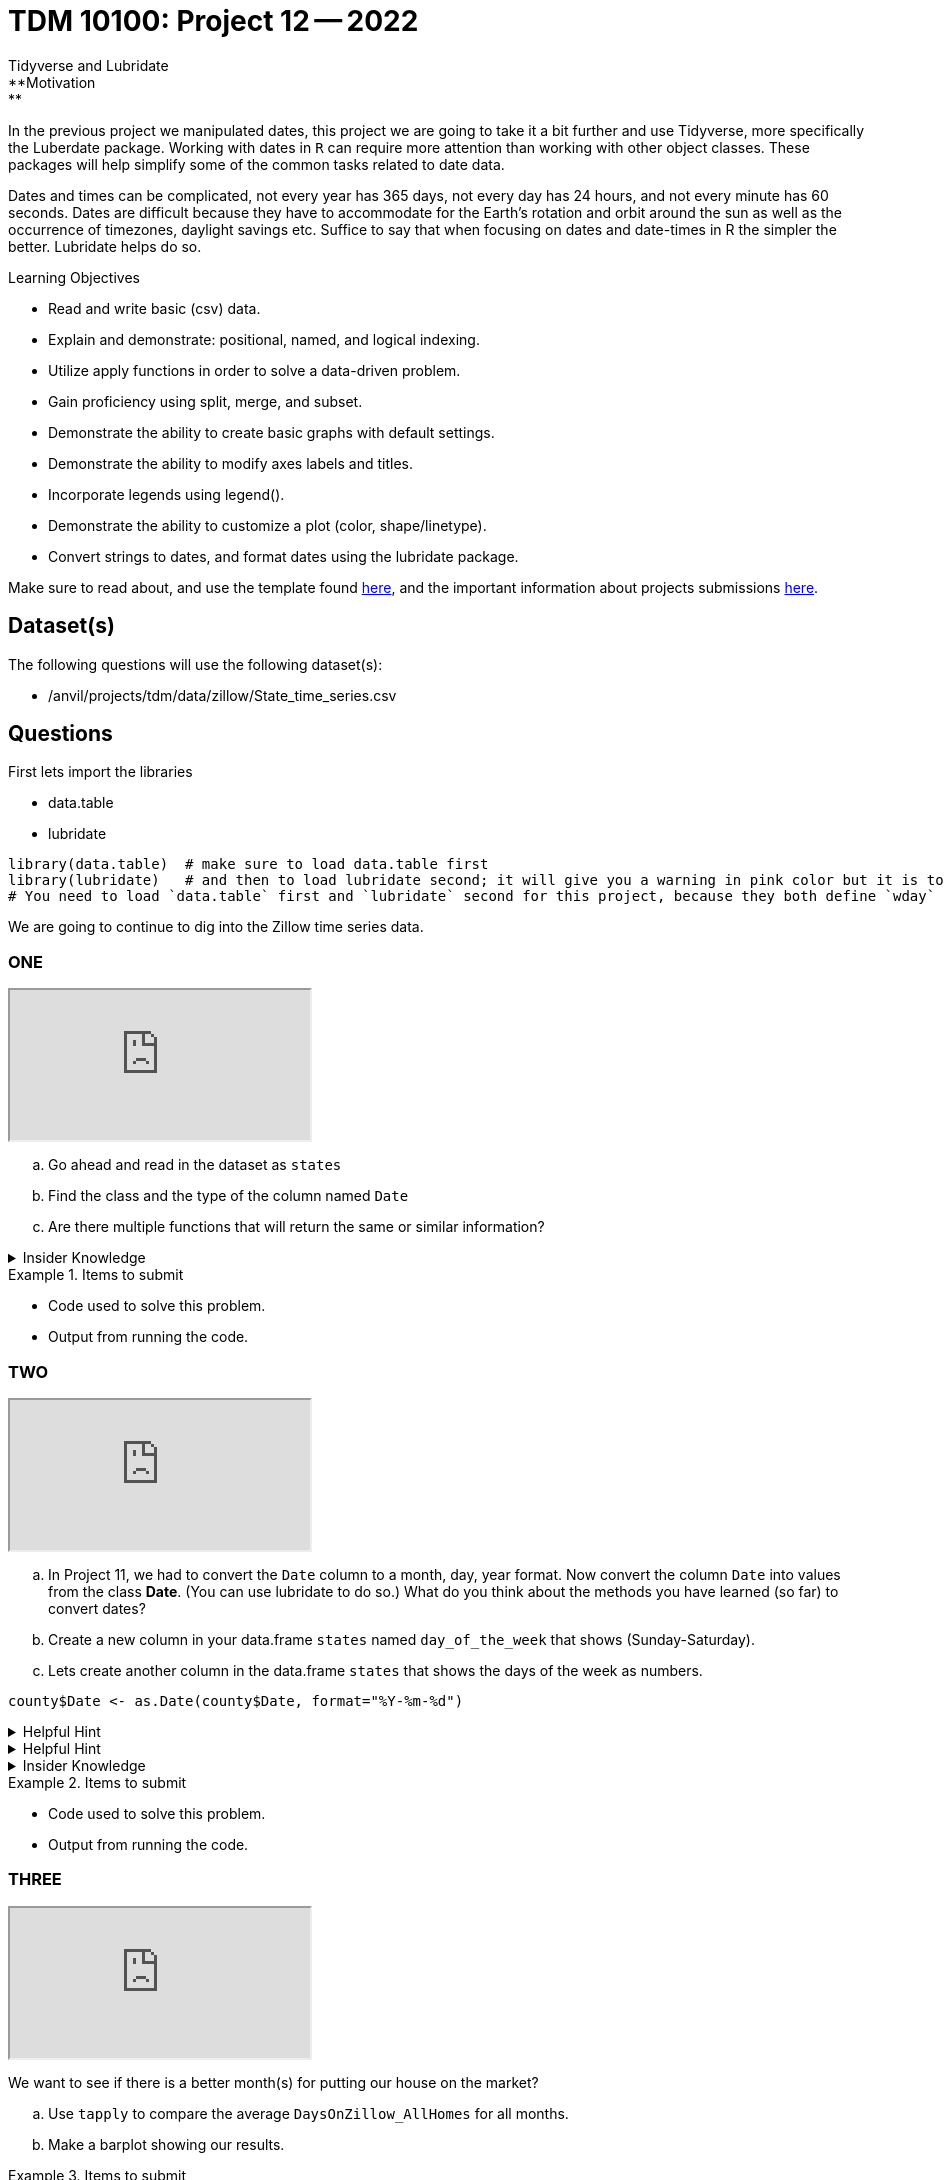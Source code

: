 = TDM 10100: Project 12 -- 2022
Tidyverse and Lubridate 
**Motivation:** 
In the previous project we manipulated dates, this project we are going to take it a bit further and use Tidyverse, more specifically the Luberdate package. 
Working with dates in `R` can require more attention than working with other object classes. These packages will help simplify some of the common tasks related to date data. +

Dates and times can be complicated, not every year has 365 days, not every day has 24 hours, and not every minute has 60 seconds. Dates are difficult because they have to accommodate for the Earth's rotation and orbit around the sun as well as the occurrence of timezones, daylight savings etc. 
Suffice to say that when focusing on dates and date-times in R the simpler the better. Lubridate helps do so.  

.Learning Objectives
****
- Read and write basic (csv) data.
- Explain and demonstrate: positional, named, and logical indexing.
- Utilize apply functions in order to solve a data-driven problem.
- Gain proficiency using split, merge, and subset.
- Demonstrate the ability to create basic graphs with default settings.
- Demonstrate the ability to modify axes labels and titles.
- Incorporate legends using legend().
- Demonstrate the ability to customize a plot (color, shape/linetype).
- Convert strings to dates, and format dates using the lubridate package.
****

Make sure to read about, and use the template found xref:templates.adoc[here], and the important information about projects submissions xref:submissions.adoc[here].

== Dataset(s)

The following questions will use the following dataset(s):

- /anvil/projects/tdm/data/zillow/State_time_series.csv

== Questions
First lets import the libraries +

* data.table
* lubridate
[source,r]
----
library(data.table)  # make sure to load data.table first
library(lubridate)   # and then to load lubridate second; it will give you a warning in pink color but it is totally OK
# You need to load `data.table` first and `lubridate` second for this project, because they both define `wday` and we want the version from `lubridate` so we need to load it second!
----
We are going to continue to dig into the Zillow time series data. 

=== ONE

++++
<iframe class="video" src="https://cdnapisec.kaltura.com/html5/html5lib/v2.79.1/mwEmbedFrame.php/p/983291/uiconf_id/29134031/entry_id/1_ebro43gk?wid=_983291"></iframe>
++++

[loweralpha]
. Go ahead and read in the dataset as `states`
. Find the class and the type of the column named `Date`
. Are there multiple functions that will return the same or similar information?


.Insider Knowledge
[%collapsible]
====
Reminder: +
- `class` shows the class of the specified object used as the arguments. The most common ones include but are not limited to: "numeric", "character", "logical", "date". +
- `typeof` shows you the type or storage mode of objects. The most common ones include but are not limited to: "logical", "integer", "double", "complex", "character", "raw" and "list"
====


.Items to submit
====
- Code used to solve this problem.
- Output from running the code.
====

=== TWO

++++
<iframe class="video" src="https://cdnapisec.kaltura.com/html5/html5lib/v2.79.1/mwEmbedFrame.php/p/983291/uiconf_id/29134031/entry_id/1_xhmfza9g?wid=_983291"></iframe>
++++

[loweralpha]
. In Project 11, we had to convert the `Date` column to a month, day, year format.  Now convert the column `Date` into values from the class *Date*.  (You can use lubridate to do so.)  What do you think about the methods you have learned (so far) to convert dates?
. Create a new column in your data.frame `states` named `day_of_the_week` that shows (Sunday-Saturday).
. Lets create another column in the data.frame `states` that shows the days of the week as numbers. 


[source,r]
----
county$Date <- as.Date(county$Date, format="%Y-%m-%d")
----


.Helpful Hint
[%collapsible]
====
Take a look at the functions `ymd`, `mdy`, `dym` 
====

.Helpful Hint
[%collapsible]
====
- Take a look at the functions `month`, `year`, `day`, `wday`.  
- The *label* argument is logical. It is also only available for wday() function. TRUE will display the day of the week as an ordered factor of character strings, such as "Sunday." FALSE will display the day of the week as a number.
- The *week_start* argument by default the days are counted as 1 means Monday, 7 means Sunday When label = TRUE, this will be the first level of the returned factor. You can set lubridate.week.start option to control this parameter.
====

.Insider Knowledge
[%collapsible]
====
Default values of class *Date* in `R` is displayed as YYYY-MM-DD
====

.Items to submit
====
- Code used to solve this problem.
- Output from running the code.
====

=== THREE

++++
<iframe class="video" src="https://cdnapisec.kaltura.com/html5/html5lib/v2.79.1/mwEmbedFrame.php/p/983291/uiconf_id/29134031/entry_id/1_ej2mh83u?wid=_983291"></iframe>
++++

We want to see if there is a better month(s) for putting our house on the market?
[loweralpha]
. Use `tapply` to compare the average `DaysOnZillow_AllHomes` for all months. 
. Make a barplot showing our results.



.Items to submit
====
- Code used to solve this problem.
- Output from running the code.
====

=== FOUR

++++
<iframe class="video" src="https://cdnapisec.kaltura.com/html5/html5lib/v2.79.1/mwEmbedFrame.php/p/983291/uiconf_id/29134031/entry_id/1_fqtu8l4o?wid=_983291"></iframe>
++++

Find the information only for the year 2017 and call it `states2017`. Then create a lineplot that shows the average `DaysOnZillow_AllHomes` by `Date` using the `states2017` data. What do you notice? When was the best month/months for posting a home for sale in 2017?

=== FIVE

++++
<iframe class="video" src="https://cdnapisec.kaltura.com/html5/html5lib/v2.79.1/mwEmbedFrame.php/p/983291/uiconf_id/29134031/entry_id/1_5gw71nb1?wid=_983291"></iframe>
++++

Now we want to know if homes sell faster in different states? Lets look at Indiana, Maine, and Hawaii. Create a lineplot that uses `DaysOnZillow_AllHomes` by `Date` with one line per state. Use the `states2017` dataset for this question. Make sure to have each state line colored differently and have a legend to identify which is which. 

.Helpful Hint
[%collapsible]
====
Use the `lines()` function to add lines to your plot +
Use the `ylim` argument to show all lines +
Use the `col` argument to identify and alter colors.
====


.Items to submit
====
- Code used to solve this problem.
- Output from running the code.
====


[WARNING]
====
_Please_ make sure to double check that your submission is complete, and contains all of your code and output before submitting. If you are on a spotty internet connection, it is recommended to download your submission after submitting it to make sure what you _think_ you submitted, was what you _actually_ submitted.
                                                                                                                             
In addition, please review our xref:submissions.adoc[submission guidelines] before submitting your project.
====

